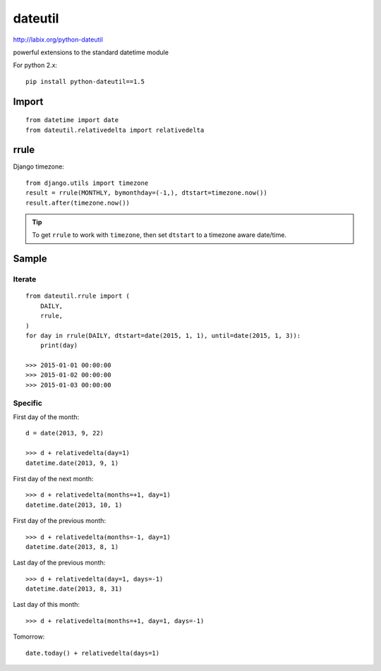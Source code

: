 dateutil
********

.. highlight:: python

http://labix.org/python-dateutil

powerful extensions to the standard datetime module

For python 2.x::

  pip install python-dateutil==1.5

Import
======

::

  from datetime import date
  from dateutil.relativedelta import relativedelta

rrule
=====

Django timezone::

  from django.utils import timezone
  result = rrule(MONTHLY, bymonthday=(-1,), dtstart=timezone.now())
  result.after(timezone.now())

.. tip:: To get ``rrule`` to work with ``timezone``, then set ``dtstart`` to a
         timezone aware date/time.

Sample
======

Iterate
-------

::

  from dateutil.rrule import (
      DAILY,
      rrule,
  )
  for day in rrule(DAILY, dtstart=date(2015, 1, 1), until=date(2015, 1, 3)):
      print(day)

  >>> 2015-01-01 00:00:00
  >>> 2015-01-02 00:00:00
  >>> 2015-01-03 00:00:00

Specific
--------

First day of the month::

  d = date(2013, 9, 22)

  >>> d + relativedelta(day=1)
  datetime.date(2013, 9, 1)

First day of the next month::

  >>> d + relativedelta(months=+1, day=1)
  datetime.date(2013, 10, 1)

First day of the previous month::

  >>> d + relativedelta(months=-1, day=1)
  datetime.date(2013, 8, 1)

Last day of the previous month::

  >>> d + relativedelta(day=1, days=-1)
  datetime.date(2013, 8, 31)

Last day of this month::

  >>> d + relativedelta(months=+1, day=1, days=-1)

Tomorrow::

  date.today() + relativedelta(days=1)
